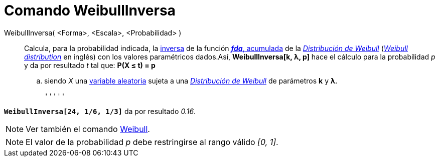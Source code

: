 = Comando WeibullInversa
:page-en: commands/InverseWeibull_Command
ifdef::env-github[:imagesdir: /es/modules/ROOT/assets/images]

WeibullInversa( <Forma>, <Escala>, <Probabilidad> )::
  Calcula, para la probabilidad indicada, la
  http://en.wikipedia.org/wiki/es:Funci%C3%B3n_Distribuici%C3%B3n_Acumulada#Funci.C3.B3n_de_Distribuci.C3.B3n_Acumulada_Inversa_.28Funci.C3.B3n_Cuantil.29[inversa]
  de la función http://en.wikipedia.org/wiki/es:Funci%C3%B3n_Distribuici%C3%B3n_Acumulada[*_fda_*, acumulada] de la
  http://en.wikipedia.org/wiki/es:Distribuci%C3%B3n_de_Weibull[_Distribución de Weibull_]
  (http://en.wikipedia.org/wiki/Weibull_distribution[_Weibull distribution_] en inglés) con los valores paramétricos
  dados.Así, *WeibullInversa[k, λ, p]* hace el cálculo para la probabilidad _p_ y da por resultado _t_ tal que:
  *P(X ≤ t) = p*
  .. siendo _X_ una http://en.wikipedia.org/wiki/es:Variable_aleatoria[variable aleatoria] sujeta a una
  http://en.wikipedia.org/wiki/es:Distribuci%C3%B3n_de_Weibull[_Distribución de Weibull_] de parámetros *k* y *λ*.

  '''''

[EXAMPLE]
====

*`++WeibullInversa[24, 1/6, 1/3]++`* da por resultado _0.16_.

====

[NOTE]
====

Ver también el comando xref:/commands/Weibull.adoc[Weibull].

====

[NOTE]
====

El valor de la probabilidad _p_ debe restringirse al rango válido _[0, 1]_.

====
